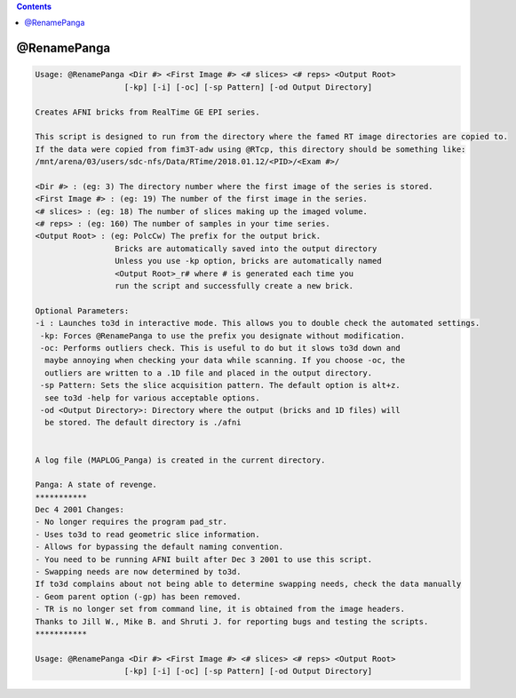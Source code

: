 .. contents:: 
    :depth: 4 

************
@RenamePanga
************

.. code-block:: none

    
    Usage: @RenamePanga <Dir #> <First Image #> <# slices> <# reps> <Output Root>
                       [-kp] [-i] [-oc] [-sp Pattern] [-od Output Directory]
    
    Creates AFNI bricks from RealTime GE EPI series.
    
    This script is designed to run from the directory where the famed RT image directories are copied to.
    If the data were copied from fim3T-adw using @RTcp, this directory should be something like:
    /mnt/arena/03/users/sdc-nfs/Data/RTime/2018.01.12/<PID>/<Exam #>/
    
    <Dir #> : (eg: 3) The directory number where the first image of the series is stored.
    <First Image #> : (eg: 19) The number of the first image in the series.
    <# slices> : (eg: 18) The number of slices making up the imaged volume.
    <# reps> : (eg: 160) The number of samples in your time series.
    <Output Root> : (eg: PolcCw) The prefix for the output brick.
                     Bricks are automatically saved into the output directory
                     Unless you use -kp option, bricks are automatically named
                     <Output Root>_r# where # is generated each time you 
                     run the script and successfully create a new brick.
    
    Optional Parameters:
    -i : Launches to3d in interactive mode. This allows you to double check the automated settings.
     -kp: Forces @RenamePanga to use the prefix you designate without modification.
     -oc: Performs outliers check. This is useful to do but it slows to3d down and
      maybe annoying when checking your data while scanning. If you choose -oc, the
      outliers are written to a .1D file and placed in the output directory.
     -sp Pattern: Sets the slice acquisition pattern. The default option is alt+z.
      see to3d -help for various acceptable options.
     -od <Output Directory>: Directory where the output (bricks and 1D files) will
      be stored. The default directory is ./afni
    
    
    A log file (MAPLOG_Panga) is created in the current directory.
    
    Panga: A state of revenge.
    ***********
    Dec 4 2001 Changes:
    - No longer requires the program pad_str.
    - Uses to3d to read geometric slice information.
    - Allows for bypassing the default naming convention.
    - You need to be running AFNI built after Dec 3 2001 to use this script.
    - Swapping needs are now determined by to3d.
    If to3d complains about not being able to determine swapping needs, check the data manually
    - Geom parent option (-gp) has been removed.
    - TR is no longer set from command line, it is obtained from the image headers.
    Thanks to Jill W., Mike B. and Shruti J. for reporting bugs and testing the scripts.
    ***********
    
    Usage: @RenamePanga <Dir #> <First Image #> <# slices> <# reps> <Output Root>
                       [-kp] [-i] [-oc] [-sp Pattern] [-od Output Directory]
    
